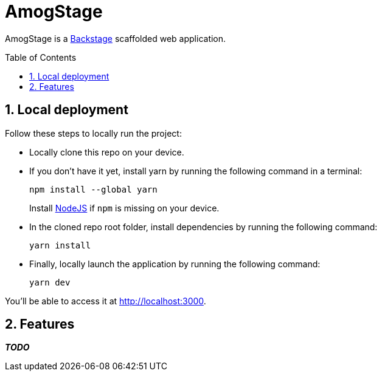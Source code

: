 = AmogStage
:toc: macro
:toclevels: 3
:sectnums:

AmogStage is a https://backstage.io[Backstage] scaffolded web application.

toc::[]

== Local deployment
Follow these steps to locally run the project:

* Locally clone this repo on your device.
* If you don't have it yet, install yarn by running the following command in a terminal:
+
[source,sh]
----
npm install --global yarn
----
+
Install https://nodejs.org/en[NodeJS] if `npm` is missing on your device.
* In the cloned repo root folder, install dependencies by running the following command:
+
[source,sh]
----
yarn install
----
* Finally, locally launch the application by running the following command:
+
[source,sh]
----
yarn dev
----

You'll be able to access it at http://localhost:3000.

== Features

*_TODO_*